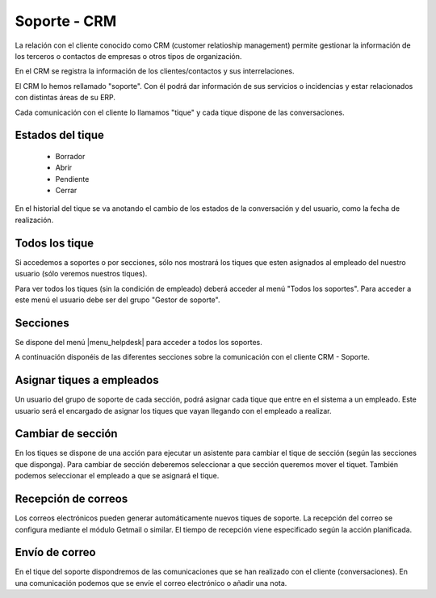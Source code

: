 =============
Soporte - CRM
=============

La relación con el cliente conocido como CRM (customer relatioship management)
permite gestionar la información de los terceros o contactos de empresas o otros
tipos de organización.

En el CRM se registra la información de los clientes/contactos y sus interrelaciones.

El CRM lo hemos rellamado "soporte". Con él podrá dar información de sus servicios o
incidencias y estar relacionados con distintas áreas de su ERP.

Cada comunicación con el cliente lo llamamos "tique" y cada tique dispone de
las conversaciones.

.. inheritref:: helpdesk/helpdesk:section:estados_del_tique

Estados del tique
=================

 * Borrador
 * Abrir
 * Pendiente
 * Cerrar

En el historial del tique se va anotando el cambio de los estados de la conversación
y del usuario, como la fecha de realización.

.. inheritref:: helpdesk/helpdesk:section:todos_los_tique

Todos los tique
===============

Si accedemos a soportes o por secciones, sólo nos mostrará los tiques que esten asignados al
empleado del nuestro usuario (sólo veremos nuestros tiques).

Para ver todos los tiques (sin la condición de empleado) deberá acceder al menú "Todos los soportes".
Para acceder a este menú el usuario debe ser del grupo "Gestor de soporte".

.. inheritref:: helpdesk/helpdesk:section:secciones

Secciones
=========

Se dispone del menú |menu_helpdesk| para acceder a todos los soportes. 

.. |menu_helpdesk| tryref:: getmail.menu_getmail_server_form/complete_name

A continuación disponéis de las diferentes secciones sobre
la comunicación con el cliente CRM - Soporte.

.. inheritref:: helpdesk/helpdesk:section:asignar_tiques_a_empleados

Asignar tiques a empleados
==========================

Un usuario del grupo de soporte de cada sección, podrá asignar cada
tique que entre en el sistema a un empleado. Este usuario será el encargado
de asignar los tiques que vayan llegando con el empleado a realizar.

.. inheritref:: helpdesk/helpdesk:section:cambiar_de_seccion

Cambiar de sección
==================

En los tiques se dispone de una acción para ejecutar un asistente para cambiar el tique 
de sección (según las secciones que disponga).
Para cambiar de sección deberemos seleccionar a que sección queremos mover el tiquet. También
podemos seleccionar el empleado a que se asignará el tique.

.. inheritref:: helpdesk/helpdesk:section:recepcion_de_correos

Recepción de correos
====================

Los correos electrónicos pueden generar automáticamente nuevos tiques de soporte.
La recepción del correo se configura mediante el módulo Getmail o similar. El tiempo
de recepción viene especificado según la acción planificada.

.. inheritref:: helpdesk/helpdesk:section:envio_de_correo

Envío de correo
===============

En el tique del soporte dispondremos de las comunicaciones que se han realizado con el cliente
(conversaciones). En una comunicación podemos que se envíe el correo electrónico o añadir
una nota.
